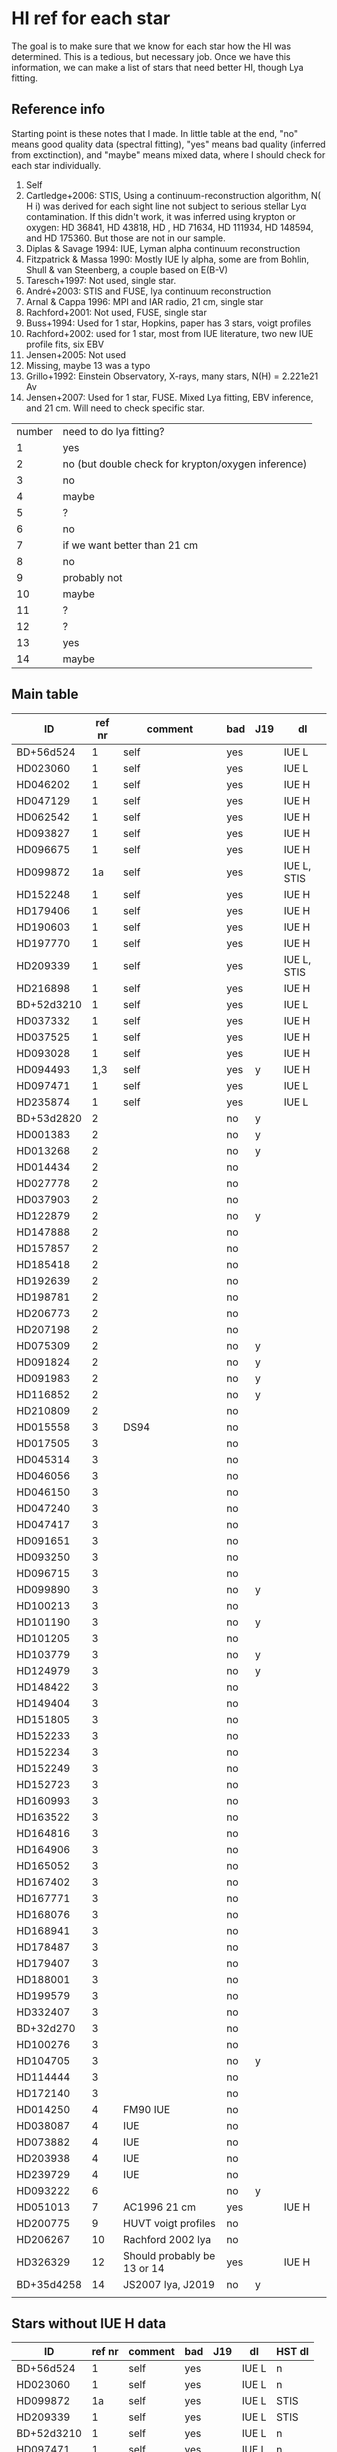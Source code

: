 * HI ref for each star
  The goal is to make sure that we know for each star how the HI was determined. This is a
  tedious, but necessary job. Once we have this information, we can make a list of stars that
  need better HI, though Lya fitting.

** Reference info
  Starting point is these notes that I made. In little table at the end, "no" means good quality
  data (spectral fitting), "yes" means bad quality (inferred from exctinction), and "maybe"
  means mixed data, where I should check for each star individually.

1. Self
2. Cartledge+2006: STIS, Using a continuum-reconstruction algorithm, N( H i)
   was derived for each sight line not subject to serious stellar Lyα contamination. If this
   didn't work, it was inferred using krypton or oxygen: HD 36841, HD 43818, HD , HD 71634, HD
   111934, HD 148594, and HD 175360. But those are not in our sample.
3. Diplas & Savage 1994: IUE, Lyman alpha continuum reconstruction
4. Fitzpatrick & Massa 1990: Mostly IUE ly alpha, some are from Bohlin, Shull & van Steenberg, a
   couple based on E(B-V)
5. Taresch+1997: Not used, single star.
6. André+2003: STIS and FUSE, lya continuum reconstruction
7. Arnal & Cappa 1996: MPI and IAR radio, 21 cm, single star
8. Rachford+2001: Not used, FUSE, single star
9. Buss+1994: Used for 1 star, Hopkins, paper has 3 stars, voigt profiles
10. Rachford+2002: used for 1 star, most from IUE literature, two new IUE profile fits, six EBV
11. Jensen+2005: Not used
12. Missing, maybe 13 was a typo
13. Grillo+1992: Einstein Observatory, X-rays, many stars, N(H) = 2.221e21 Av
14. Jensen+2007: Used for 1 star, FUSE. Mixed Lya fitting, EBV inference, and 21 cm. Will need
    to check specific star.

| number | need to do lya fitting?                            |
|      1 | yes                                                |
|      2 | no (but double check for krypton/oxygen inference) |
|      3 | no                                                 |
|      4 | maybe                                              |
|      5 | ?                                                  |
|      6 | no                                                 |
|      7 | if we want better than 21 cm                       |
|      8 | no                                                 |
|      9 | probably not                                       |
|     10 | maybe                                              |
|     11 | ?                                                  |
|     12 | ?                                                  |
|     13 | yes                                                |
|     14 | maybe                                              |

** Main table

   | ID         | ref nr | comment                     | bad | J19 | dl          |
   |------------+--------+-----------------------------+-----+-----+-------------|
   | BD+56d524  |      1 | self                        | yes |     | IUE L       |
   | HD023060   |      1 | self                        | yes |     | IUE L       |
   | HD046202   |      1 | self                        | yes |     | IUE H       |
   | HD047129   |      1 | self                        | yes |     | IUE H       |
   | HD062542   |      1 | self                        | yes |     | IUE H       |
   | HD093827   |      1 | self                        | yes |     | IUE H       |
   | HD096675   |      1 | self                        | yes |     | IUE H       |
   | HD099872   |     1a | self                        | yes |     | IUE L, STIS |
   | HD152248   |      1 | self                        | yes |     | IUE H       |
   | HD179406   |      1 | self                        | yes |     | IUE H       |
   | HD190603   |      1 | self                        | yes |     | IUE H       |
   | HD197770   |      1 | self                        | yes |     | IUE H       |
   | HD209339   |      1 | self                        | yes |     | IUE L, STIS |
   | HD216898   |      1 | self                        | yes |     | IUE H       |
   | BD+52d3210 |      1 | self                        | yes |     | IUE L       |
   | HD037332   |      1 | self                        | yes |     | IUE H       |
   | HD037525   |      1 | self                        | yes |     | IUE H       |
   | HD093028   |      1 | self                        | yes |     | IUE H       |
   | HD094493   |    1,3 | self                        | yes | y   | IUE H       |
   | HD097471   |      1 | self                        | yes |     | IUE L       |
   | HD235874   |      1 | self                        | yes |     | IUE L       |
   | BD+53d2820 |      2 |                             | no  | y   |             |
   | HD001383   |      2 |                             | no  | y   |             |
   | HD013268   |      2 |                             | no  | y   |             |
   | HD014434   |      2 |                             | no  |     |             |
   | HD027778   |      2 |                             | no  |     |             |
   | HD037903   |      2 |                             | no  |     |             |
   | HD122879   |      2 |                             | no  | y   |             |
   | HD147888   |      2 |                             | no  |     |             |
   | HD157857   |      2 |                             | no  |     |             |
   | HD185418   |      2 |                             | no  |     |             |
   | HD192639   |      2 |                             | no  |     |             |
   | HD198781   |      2 |                             | no  |     |             |
   | HD206773   |      2 |                             | no  |     |             |
   | HD207198   |      2 |                             | no  |     |             |
   | HD075309   |      2 |                             | no  | y   |             |
   | HD091824   |      2 |                             | no  | y   |             |
   | HD091983   |      2 |                             | no  | y   |             |
   | HD116852   |      2 |                             | no  | y   |             |
   | HD210809   |      2 |                             | no  |     |             |
   | HD015558   |      3 | DS94                        | no  |     |             |
   | HD017505   |      3 |                             | no  |     |             |
   | HD045314   |      3 |                             | no  |     |             |
   | HD046056   |      3 |                             | no  |     |             |
   | HD046150   |      3 |                             | no  |     |             |
   | HD047240   |      3 |                             | no  |     |             |
   | HD047417   |      3 |                             | no  |     |             |
   | HD091651   |      3 |                             | no  |     |             |
   | HD093250   |      3 |                             | no  |     |             |
   | HD096715   |      3 |                             | no  |     |             |
   | HD099890   |      3 |                             | no  | y   |    |
   | HD100213   |      3 |                             | no  |     |             |
   | HD101190   |      3 |                             | no  | y   |             |
   | HD101205   |      3 |                             | no  |     |             |
   | HD103779   |      3 |                             | no  | y   |             |
   | HD124979   |      3 |                             | no  | y   |             |
   | HD148422   |      3 |                             | no  |     |             |
   | HD149404   |      3 |                             | no  |     |             |
   | HD151805   |      3 |                             | no  |     |             |
   | HD152233   |      3 |                             | no  |     |             |
   | HD152234   |      3 |                             | no  |     |             |
   | HD152249   |      3 |                             | no  |     |             |
   | HD152723   |      3 |                             | no  |     |             |
   | HD160993   |      3 |                             | no  |     |             |
   | HD163522   |      3 |                             | no  |     |             |
   | HD164816   |      3 |                             | no  |     |             |
   | HD164906   |      3 |                             | no  |     |             |
   | HD165052   |      3 |                             | no  |     |             |
   | HD167402   |      3 |                             | no  |     |             |
   | HD167771   |      3 |                             | no  |     |             |
   | HD168076   |      3 |                             | no  |     |             |
   | HD168941   |      3 |                             | no  |     |             |
   | HD178487   |      3 |                             | no  |     |             |
   | HD179407   |      3 |                             | no  |     |             |
   | HD188001   |      3 |                             | no  |     |             |
   | HD199579   |      3 |                             | no  |     |             |
   | HD332407   |      3 |                             | no  |     |             |
   | BD+32d270  |      3 |                             | no  |     |             |
   | HD100276   |      3 |                             | no  |     |             |
   | HD104705   |      3 |                             | no  | y   |             |
   | HD114444   |      3 |                             | no  |     |             |
   | HD172140   |      3 |                             | no  |     |             |
   | HD014250   |      4 | FM90  IUE                   | no  |     |             |
   | HD038087   |      4 | IUE                         | no  |     |             |
   | HD073882   |      4 | IUE                         | no  |     |             |
   | HD203938   |      4 | IUE                         | no  |     |             |
   | HD239729   |      4 | IUE                         | no  |     |             |
   | HD093222   |      6 |                             | no  | y   |             |
   | HD051013   |      7 | AC1996 21 cm                | yes |     | IUE H       |
   | HD200775   |      9 | HUVT voigt profiles         | no  |     |             |
   | HD206267   |     10 | Rachford 2002 lya           | no  |     |             |
   | HD326329   |     12 | Should probably be 13 or 14 | yes |     | IUE H       |
   | BD+35d4258 |     14 | JS2007 lya, J2019           | no  | y   |             |
   |            |        |                             |     |     |             |

** Stars without IUE H data
  | ID         | ref nr | comment | bad | J19 | dl    | HST dl |
  |------------+--------+---------+-----+-----+-------+--------|
  | BD+56d524  |      1 | self    | yes |     | IUE L | n      |
  | HD023060   |      1 | self    | yes |     | IUE L | n      |
  | HD099872   |     1a | self    | yes |     | IUE L | STIS   |
  | HD209339   |      1 | self    | yes |     | IUE L | STIS   |
  | BD+52d3210 |      1 | self    | yes |     | IUE L | n      |
  | HD097471   |      1 | self    | yes |     | IUE L | n      |
  | HD235874   |      1 | self    | yes |     | IUE L | n      |

Search these on MAST HST form

BD+56 524
HD023060
HD099872
HD209339
BD+52 3210
HD097471
HD235874


** Jenkins 2019
   Using iPython, i put the stars in jenkins 2019 in the same name format

   HD000108
   HD001383
   HD003827
   HD012323
   HD013268
   HD013745
   HD013841
   HD014818
   HD015137
   HD025443
   HD035914
   HD040893
   HD041161
   HD046223
   HD052266
   HD053975
   HD063005
   HD066788
   HD069106
   HD072648
   HD075309
   HD088115
   HD089137
   HD090087
   HD091824
   HD091983
   HD092554
   HD093129
   HD093205
   HD093222
   HD093843
   HD094493
   HD097175
   HD099857
   HD099890
   HD099953
   HD100199
   HD101190
   HD103779
   HD104705
   HD108639
   HD109399
   HD111934
   HD114886
   HD115071
   HD115455
   HD116781
   HD116852
   HD122879
   HD124314
   HD124979

   ... and also read in our own stars. Using the following command, I found the following
   matches. (m stands for 'marked in the main table above')

   In [54]: set(our) & set(jenkins)
   Out[54]:
   {'HD001383\n', m
   'HD013268\n', m
   'HD075309\n', m
   'HD091824\n', m
   'HD091983\n', m
   'HD093222\n', m
   'HD094493\n', m
   'HD099890\n', m
   'HD101190\n', m
   'HD103779\n', m
   'HD104705\n', m
   'HD116852\n', m
   'HD122879\n', m
   'HD124979\n'} m

   !!! aside from these HD stars, the two BD stars at the top of Jenkins' list are also in our
       sample !!!
